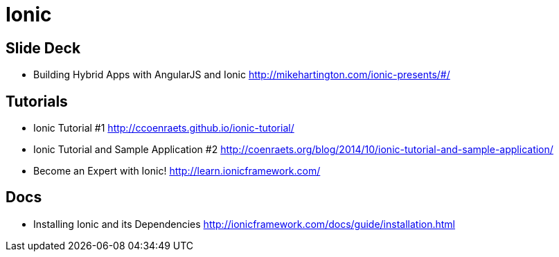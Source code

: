 = Ionic

== Slide Deck

* Building Hybrid Apps with AngularJS and Ionic http://mikehartington.com/ionic-presents/#/


== Tutorials

* Ionic Tutorial #1 http://ccoenraets.github.io/ionic-tutorial/
* Ionic Tutorial and Sample Application #2 http://coenraets.org/blog/2014/10/ionic-tutorial-and-sample-application/
* Become an Expert with Ionic! http://learn.ionicframework.com/

== Docs

* Installing Ionic and its Dependencies http://ionicframework.com/docs/guide/installation.html
